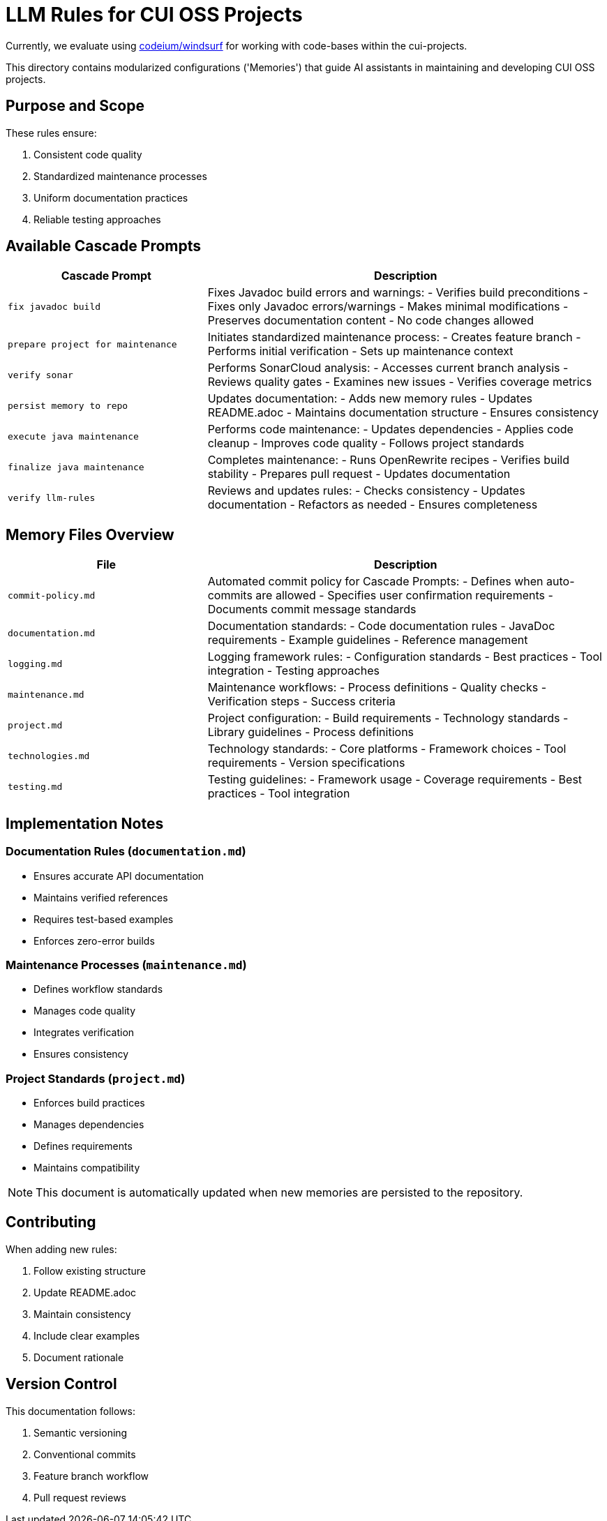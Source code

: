 # LLM Rules for CUI OSS Projects

Currently, we evaluate using https://codeium.com/windsurf[codeium/windsurf] for working with code-bases within the cui-projects.

This directory contains modularized configurations ('Memories') that guide AI assistants in maintaining and developing CUI OSS projects.

## Purpose and Scope

These rules ensure:

1. Consistent code quality
2. Standardized maintenance processes
3. Uniform documentation practices
4. Reliable testing approaches

## Available Cascade Prompts

[cols="2,4"]
|===
|Cascade Prompt |Description

|`fix javadoc build`
|Fixes Javadoc build errors and warnings:
- Verifies build preconditions
- Fixes only Javadoc errors/warnings
- Makes minimal modifications
- Preserves documentation content
- No code changes allowed

|`prepare project for maintenance`
|Initiates standardized maintenance process:
- Creates feature branch
- Performs initial verification
- Sets up maintenance context

|`verify sonar`
|Performs SonarCloud analysis:
- Accesses current branch analysis
- Reviews quality gates
- Examines new issues
- Verifies coverage metrics

|`persist memory to repo`
|Updates documentation:
- Adds new memory rules
- Updates README.adoc
- Maintains documentation structure
- Ensures consistency

|`execute java maintenance`
|Performs code maintenance:
- Updates dependencies
- Applies code cleanup
- Improves code quality
- Follows project standards

|`finalize java maintenance`
|Completes maintenance:
- Runs OpenRewrite recipes
- Verifies build stability
- Prepares pull request
- Updates documentation

|`verify llm-rules`
|Reviews and updates rules:
- Checks consistency
- Updates documentation
- Refactors as needed
- Ensures completeness

|===

## Memory Files Overview

[cols="2,4"]
|===
|File |Description

|`commit-policy.md`
|Automated commit policy for Cascade Prompts:
- Defines when auto-commits are allowed
- Specifies user confirmation requirements
- Documents commit message standards

|`documentation.md`
|Documentation standards:
- Code documentation rules
- JavaDoc requirements
- Example guidelines
- Reference management

|`logging.md`
|Logging framework rules:
- Configuration standards
- Best practices
- Tool integration
- Testing approaches

|`maintenance.md`
|Maintenance workflows:
- Process definitions
- Quality checks
- Verification steps
- Success criteria

|`project.md`
|Project configuration:
- Build requirements
- Technology standards
- Library guidelines
- Process definitions

|`technologies.md`
|Technology standards:
- Core platforms
- Framework choices
- Tool requirements
- Version specifications

|`testing.md`
|Testing guidelines:
- Framework usage
- Coverage requirements
- Best practices
- Tool integration

|===

## Implementation Notes

=== Documentation Rules (`documentation.md`)
* Ensures accurate API documentation
* Maintains verified references
* Requires test-based examples
* Enforces zero-error builds

=== Maintenance Processes (`maintenance.md`)
* Defines workflow standards
* Manages code quality
* Integrates verification
* Ensures consistency

=== Project Standards (`project.md`)
* Enforces build practices
* Manages dependencies
* Defines requirements
* Maintains compatibility

NOTE: This document is automatically updated when new memories are persisted to the repository.

## Contributing

When adding new rules:

1. Follow existing structure
2. Update README.adoc
3. Maintain consistency
4. Include clear examples
5. Document rationale

## Version Control

This documentation follows:

1. Semantic versioning
2. Conventional commits
3. Feature branch workflow
4. Pull request reviews